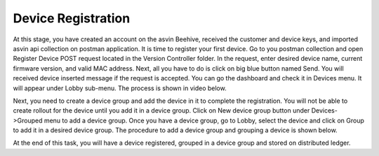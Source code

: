 Device Registration
===================

At this stage, you have created an account on the asvin Beehive, received the customer and device keys, and imported asvin api collection on postman
application. It is time to register your first device. Go to you postman collection and open Register Device POST request located in the Version 
Controller folder. In the request, enter desired device name, current firmware version, and valid MAC address. Next, all you have to do is click on
big blue button named Send. You will received device inserted message if the request is accepted. You can go the dashboard and check it in Devices
menu. It will appear under Lobby sub-menu. The process is shown in video below.

.. raw:: html

  <video width="710" autoplay muted loop>
  <source src="../_static/videos/device-registration.m4v" type="video/mp4">
  Your browser does not support the video tag.
  </video>

Next, you need to create a device group and add the device in it to complete the registration. You will not be able to create rollout for the device
until you add it in a device group. Click on New device group button under Devices->Grouped menu to add a device group. Once you have a device group,
go to Lobby, select the device and click on Group to add it in a desired device group. The procedure to add a device group and grouping a device is 
shown below.

.. raw:: html

  <video width="710" autoplay muted loop>
  <source src="../_static/videos/device-group.m4v" type="video/mp4">
  Your browser does not support the video tag.
  </video>

At the end of this task, you will have a device registered, grouped in a device group and stored on distributed ledger.